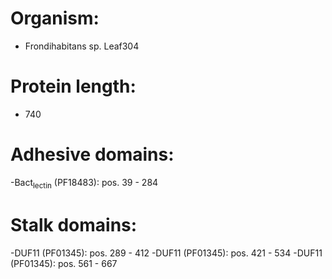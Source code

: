 * Organism:
- Frondihabitans sp. Leaf304
* Protein length:
- 740
* Adhesive domains:
-Bact_lectin (PF18483): pos. 39 - 284
* Stalk domains:
-DUF11 (PF01345): pos. 289 - 412
-DUF11 (PF01345): pos. 421 - 534
-DUF11 (PF01345): pos. 561 - 667

